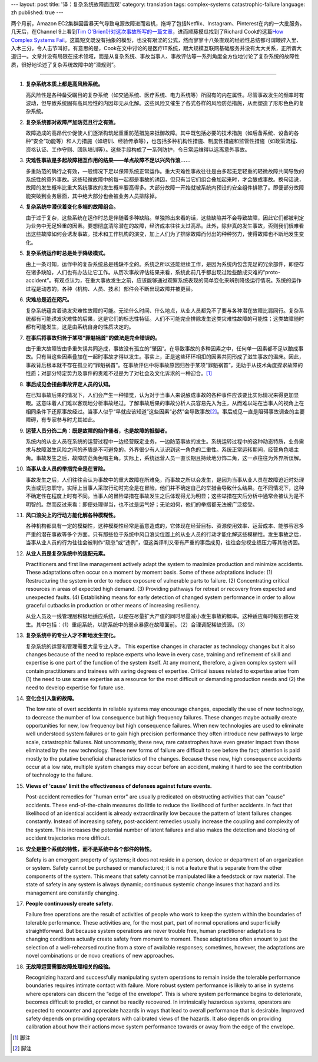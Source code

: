 ---
layout: post
title: '译：复杂系统故障面面观'
category: translation
tags: complex-systems catastrophic-failure
language: zh
published: true
---

.. image:: {{ site.attachment_dir }}2012-08-07-cloud.jpg
    :class: title-icon
    :alt: "Clound Computing"

两个月前，Amazon EC2集群因雷暴天气导致电源故障进而宕机，拖垮了包括Netflix、Instagram、Pinterest在内的一大批服务。几天后，在Channel 9上看到\ `Tim O'Brien针对这次事故所写的一篇文章`__\ ，进而顺藤摸瓜找到了Richard Cook的这篇\ `How Complex Systems Fail`__\ 。这篇短文既没有抽象的模型，也没有艰涩的公式，然而寥寥十八条直观的经验性总结都可谓鞭辟入里、入木三分，令人击节叫好。有意思的是，Cook在文中讨论的是医疗IT系统，跟大规模互联网基础服务并没有太大关系，正所谓大道归一。文章并没有局限在技术领域，而是从复杂系统、事故当事人、事故评估等一系列角度全方位地讨论了复杂系统的故障性质，很好地论述了复杂系统故障中的“潜规则”。

__ http://channel9.msdn.com/Blogs/Vector/How-Complex-Systems-Fail
__ http://www.ctlab.org/documents/How%20Complex%20Systems%20Fail.pdf

.. raw:: html

    <!-- more -->

----

.. raw:: html

    <center>
      <h2>复杂系统故障面面观</h2>
      <p>（一篇讨论故障性质的短文；如何评估故障；如何推测故障肇因；以及由此引出的针对病患安全的新认识）</p>
      <p>Richard I. Cook, MD<br/>芝加哥大学认知技术实验室</p>
    </center>

1.  **复杂系统本质上都是高风险系统。**

    高风险性是各种备受瞩目的复杂系统（如交通系统、医疗系统、电力系统等）所固有的内在属性。尽管事故发生的频率时有波动，但导致系统固有高风险性的内因却无从化解。这些风险又催生了各式各样的风险防范措施，从而塑造了形形色色的复杂系统。

2.  **复杂系统都对故障严加防范且行之有效。**

    故障造成的高昂代价促使人们逐渐构筑起重重防范措施来抵御故障。其中既包括必要的技术措施（如后备系统、设备的各种“安全”功能等）和人力措施（如培训、经验传承等），也包括多种机构性措施、制度性措施和监管性措施（如政策流程、资格认证、工作守则、团队培训等）。这些手段构成了一系列防护，令日常运维得以远离意外事故。

3.  **灾难性事故是多起故障相互作用的结果——单点故障不足以兴风作浪……**

    多重防范的确行之有效，一般情况下足以保障系统正常运作。重大灾难性事故往往是由多起无足轻重的轻微故障共同导致的系统性的意外事故。这些轻微故障中的每一起都是事故的诱因，但只有当它们组合叠加起来时，才会酿成事故。换句话说，故障的发生概率比重大系统事故的发生概率要高得多。大部分故障一开始就被系统内预设的安全组件排除了。即便部分故障能突破到业务层面，其中绝大部分也会被业务人员排除掉。

4.  **复杂系统中潜伏着变化多端的故障组合。**

    由于过于复杂，这些系统在运作时总是伴随着多种缺陷。单独拎出来看的话，这些缺陷并不会导致故障，因此它们都被判定为业务中无足轻重的因素。要想彻底清除潜在的故障，经济成本往往太过高昂。此外，除非真的发生事故，否则我们很难看出这些故障如何会诱发事故。技术和工作机构的演变，加上人们为了排除故障而付出的种种努力，使得故障也不断地发生变化。

5.  **复杂系统运作时总是处于降级模式。**

    由上一条可知，运作中的复杂系统总是残缺不全的。系统之所以还能继续工作，是因为系统内包含充足的冗余部件，即便存在诸多缺陷，人们也有办法让它工作。从历次事故评估结果来看，系统此前几乎都出现过险些酿成灾难的“proto-accident”。有观点认为，在重大事故发生之前，应该能够通过观察系统表现的简单变化来辨别降级运行情况。系统的运作过程是动态的，各种（机构、人员、技术）部件会不断出现故障并被更替。

6.  **灾难总是近在咫尺。**

    复杂系统蕴含着诱发灾难性故障的可能。无论什么时间、什么地点，从业人员都免不了要与各种潜在故障比肩同行。复杂系统都有可能诱发灾难性的后果，这是它们的标志性特征。人们不可能完全排除发生这类灾难性故障的可能性；这类故障随时都有可能发生，这是由系统自身的性质决定的。

7.  **在事后将事故归咎于某项“罪魁祸首”的做法是完全错误的。**

    由于重大故障皆由多重失误共同造成，事故没有孤立的“肇因”。在导致事故的多种因素之中，任何单一因素都不足以酿成事故。只有当这些因素叠加在一起时事故才得以发生。事实上，正是这些环环相扣的因素共同形成了滋生事故的温床。因此，事故背后根本就不存在孤立的“罪魁祸首”。在事故评估中将事故原因归咎于某项“罪魁祸首”，无助于从技术角度探求故障的性质；对部分特定势力及事件的责难不过是为了对社会及文化诉求的一种迎合。\ [#]_

8.  **事后成见会扭曲事故评定人员的认知。**

    在已知事故后果的情况下，人们会产生一种错觉，认为对于当事人来说酿成事故的各种事件应该要比实际情况来得更加显眼。这意味着人们难以客观地分析事故经过。了解事故后果的事故分析人员容易先入为主，从而难以站在当事人的视角上在相同条件下还原事故经过。当事人似乎“早就应该知道”这些因素“必然”会导致事故\ [#]_\ 。事后成见一直是阻碍事故调查的主要障碍，有专家参与时尤其如此。

9.  **运营人员分饰二角：既是故障的始作俑者，也是故障的抵御者。**

    系统内的从业人员在系统的运营过程中一边经营既定业务，一边防范事故的发生。系统运转过程中的这种动态特质，业务需求与故障滋生风险之间的矛盾是不可避免的。外界很少有人认识到这一角色的二重性。系统正常运转期间，经营角色唱主角。事故发生之后，故障防范角色唱主角。实际上，系统运营人员一直长期且持续地分饰二角，这一点往往为外界所误解。

10. **当事从业人员的举措完全是在冒险。**

    事故发生之后，人们往往会认为事故中的重大故障在所难免，而事故之所以会发生，是因为当事从业人员在故障迫近时处理失当或玩忽职守。实际上当事人采取行动时完全是在冒险，他们并不确定自己的举措会导致什么结果。在不同情况下，这种不确定性在程度上时有不同。当事人的冒险举措在事故发生之后体现得尤为明显；这些举措在灾后分析中通常会被认为是不明智的。然而反过来看：即便处理得当，也不过是运气好；无论如何，他们的举措都无法被广泛接受。

11. **风口浪尖上的行动方能化解各种模糊性。**

    各种机构都具有一定的模糊性，这种模糊性经常是蓄意造成的，它体现在经营目标、资源使用效率、运营成本、能够容忍多严重的潜在事故等多个方面。只有那些位于系统中风口浪尖位置上的从业人员的行动才能化解这些模糊性。发生事故之后，当事从业人员的行为往往会被判作“疏忽”或“违例”，但这类评判又带有严重的事后成见，往往会忽视业绩压力等其他诱因。

12. **从业人员是复杂系统中的适配元素。**

    Practitioners and first line management actively adapt the system to maximize production and minimize accidents.  These adaptations often occur on a moment by moment basis.  Some of these adaptations include: (1) Restructuring the system in order to reduce exposure of vulnerable parts to failure.  (2) Concentrating critical resources in areas of expected high demand.  (3) Providing pathways for retreat or recovery from expected and unexpected faults.  (4) Establishing means for early detection of changed system performance in order to allow graceful cutbacks in production or other means of increasing resiliency.

    从业人员及一线管理层积极地适应系统，以便在尽量扩大产值的同时尽量减小发生事故的概率。这种适应每时每刻都在发生。其中包括：（1）重组系统，以防系统中的弱点暴露在故障面前。（2）合理调配稀缺资源。（3）

13. **复杂系统中的专业人才不断地发生变化。**

    复杂系统的运营和管理需要大量专业人才。  This expertise changes in character as technology changes but it also changes because of the need to replace experts who leave in every case, training and refinement of skill and expertise is one part of the function of the system itself.  At any moment, therefore, a given complex system will contain practitioners and trainees with varing degrees of expertise.  Critical issues related to expertise arise from (1) the need to use scarse expertise as a resource for the most difficult or demanding production needs and (2) the need to develop expertise for future use.

14. **变化会引入新的故障。**

    The low rate of overt accidents in reliable systems may encourage changes, especially the use of new technology, to decrease the number of low consequence but high frequency failures.  These changes maybe actually create opportunities for new, low frequency but high consequence failures.  When new technologies are used to eliminate well understood system failures or to gain high precision performance they often introduce new pathways to large scale, catastrophic failures.  Not uncommonly, these new, rare catastrophes have even greater impact than those eliminated by the new technology.  These new forms of failure are difficult to see before the fact; attention is paid mostly to the putative beneficial characteristics of the changes.  Because these new, high consequence accidents occur at a low rate, multiple system changes may occur before an accident, making it hard to see the contribution of technology to the failure.

15. **Views of 'cause' limit the effectiveness of defenses against future events.**

    Post-accident remedies for "human error" are usually predicated on obstructing activities that can "cause" accidents.  These end-of-the-chain measures do little to reduce the likelihood of further accidents. In fact that likelihood of an identical accident is already extraordinarily low because the pattern of latent failures changes constantly. Instead of increasing safety, post-accident remedies usually increase the coupling and complexity of the system. This increases the potential number of latent failures and also makes the detection and blocking of accident trajectories more difficult.

16. **安全是整个系统的特性，而不是系统中各个部件的特性。**

    Safety is an emergent property of systems; it does not reside in a person, device or department of an organization or system. Safety cannot be purchased or manufactured; it is not a feature that is separate from the other components of the system. This means that safety cannot be manipulated like a feedstock or raw material. The state of safety in any system is always dynamic; continuous systemic change insures that hazard and its management are constantly changing.

17. **People continuously create safety.**

    Failure free operations are the result of activities of people who work to keep the system within the boundaries of tolerable performance. These activities are, for the most part, part of normal operations and superficially straightforward. But because system operations are never trouble free, human practitioner adaptations to changing conditions actually create safety from moment to moment. These adaptations often amount to just the selection of a well-rehearsed routine from a store of available responses; sometimes, however, the adaptations are novel combinations or de novo creations of new approaches.

18. **无故障运营需要故障处理相关的经验。**

    Recognizing hazard and successfully manipulating system operations to remain inside the tolerable performance boundaries requires intimate contact with failure. More robust system performance is likely to arise in systems where operators can discern the “edge of the envelope”. This is where system performance begins to deteriorate, becomes difficult to predict, or cannot be readily recovered. In intrinsically hazardous systems, operators are expected to encounter and appreciate hazards in ways that lead to overall performance that is desirable. Improved safety depends on providing operators with calibrated views of the hazards. It also depends on providing calibration about how their actions move system performance towards or away from the edge of the envelope.

.. [#] 脚注    
.. [#] 脚注    

.. vim:ft=rst ts=4 sw=4 sts=4 et wrap

